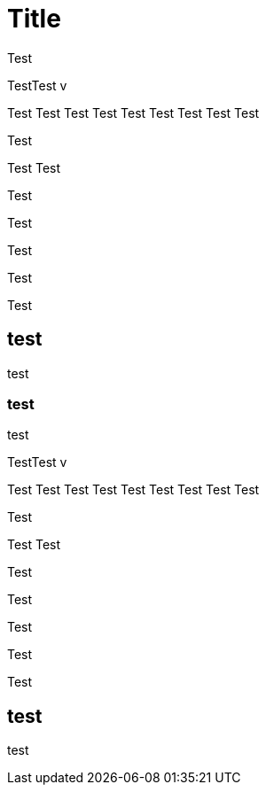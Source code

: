 :revealjs_center: false
:revealjs_mouseWheel: true
:doctype: book
:docinfo: shared-footer
:revealjs_customtheme: robot-lung.css
:revealjs_hash: true
:revealjs_progress: false
:revealjs_mouseWheel: false
:revealjs_margin: 0.2
:revealjs_width: 1300
:revealjs_height: 700
:revealjs_defaultTiming: 0
:revealjs_previewLinks: true
:icons: font
:revealjs_transitionSpeed: fast
:figure-caption!:
:revealjs_preloadIframes: false
:revealjs_pdfseparatefragments: false
:revealjs_showSlideNumber: print
:revealjs_preloadIframes: true
:imagesdir: ./images



= Title

Test

TestTest
v

Test
Test
Test
Test
Test
Test
Test
Test
Test

Test

Test
Test

Test

Test


Test

Test


Test

== test

test

=== test


test


TestTest
v

Test
Test
Test
Test
Test
Test
Test
Test
Test

Test

Test
Test

Test

Test


Test

Test


Test


== test

test